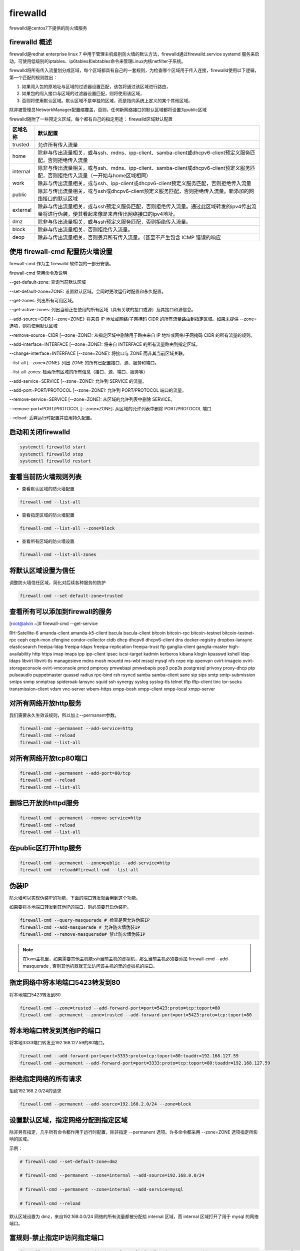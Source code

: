 firewalld
##################

firewalld是centos7下提供的防火墙服务

firewalld 概述
=======================
firewalld是redhat enterprise linux 7 中用于管理主机级别防火墙的默认方法，firewalld通过firewalld.service systemd 服务来启动，可使用低级别的iptables、ip6tables和ebtables命令来管理Linux内核netfilter子系统。

firewalld将所有传入流量划分成区域，每个区域都具有自己的一套规则，为检查哪个区域用于传入连接，firewalld使用以下逻辑，第一个匹配的规则胜出：

#. 如果闯入包的原地址与区域的过滤器设置匹配，该包将通过该区域进行路由，
#. 如果包的闯入接口与区域的过滤器设置匹配，则将使用该区域，
#. 否则将使用默认区域。默认区域不是单独的区域，而是指向系统上定义的某个其他区域。

除非被管理员NetworkManager配置缩覆盖，否则，任何新网络接口的默认区域都将设置为public区域

firewalld随附了一些预定义区域，每个都有自己的指定用途：
firewalld区域默认配置

===================    ==========
区域名称                默认配置
===================    ==========
trusted                 允许所有传入流量
home                    除非与传出流量相关，或与ssh、mdns、ipp-client、samba-client或dhcpv6-client预定义服务匹配，否则拒绝传入流量
internal                除非与传出流量相关，或与ssh、mdns、ipp-client、samba-client或dhcpv6-client预定义服务匹配，否则拒绝传入流量（一开始与home区域相同）
work                    除非与传出流量相关，或与ssh、ipp-client或dhcpv6-client预定义服务匹配，否则拒绝传入流量
public                  除非与传出流量相关，或与ssh或dhcpv6-client预定义服务匹配，否则拒绝传入流量。新添加的网络接口的默认区域
external                除非与传出流量相关，或与ssh预定义服务匹配，否则拒绝传入流量。通过此区域转发的ipv4传出流量将进行伪装，使其看起来像是来自传出网络接口的ipv4地址。
dmz                     除非与传出流量相关，或与ssh预定义服务匹配，否则拒绝传入流量。
block                   除非与传出流量相关，否则拒绝传入流量。
deop                    除非与传出流量相关，否则丢弃所有传入流量。（甚至不产生包含 ICMP 错误的响应
===================    ==========




使用 firewall-cmd 配置防火墙设置
========================================

firewall-cmd 作为主 firewalld 软件包的一部分安装。

firewall-cmd 常用命令及说明

--get-default-zone: 查询当前默认区域

--set-default-zone=ZONE: 设置默认区域。会同时更改运行时配置和永久配置。

--get-zones: 列出所有可用区域。

--get-active-zones: 列出当前正在使用的所有区域（具有关联的接口或源）及其接口和源信息。

--add-source=CIDR [--zone=ZONE]: 将来自 IP 地址或网络/子网掩码 CIDR 的所有流量路由到指定区域。如果未提供 --zone= 选项，则将使用默认区域

--remove-source=CIDR [--zone=ZONE]: 从指定区域中删除用于路由来自 IP 地址或网络/子网掩码 CIDR 的所有流量的规则。

--add-interface=INTERFACE [--zone=ZONE]: 将来自 INTERFACE 的所有流量路由到指定区域。

--change-interface=INTERFACE [--zone=ZONE]: 将接口与 ZONE 而非其当前区域关联。

--list-all [--zone=ZONE]: 列出 ZONE 的所有已配置接口、源、服务和端口。

--list-all-zones: 检索所有区域的所有信息（接口、源、端口、服务等）

--add-service=SERVICE [--zone=ZONE]: 允许到 SERVICE 的流量。

--add-port=PORT/PROTOCOL  [--zone=ZONE]: 允许到 PORT/PROTOCOL 端口的流量。

--remove-service=SERVICE [--zone=ZONE]: 从区域的允许列表中删除 SERVICE。

--remove-port=PORT/PROTOCOL [--zone=ZONE]: 从区域的允许列表中删除 PORT/PROTOCOL 端口

--reload: 丢弃运行时配置并应用持久配置。


启动和关闭firewalld
=========================

.. code-block:: bash

    systemctl firewalld start
    systemctl firewalld stop
    systemctl firewalld restart

查看当前防火墙规则列表
=========================

- 查看默认区域的防火墙配置

.. code-block:: bash

    firewall-cmd --list-all

- 查看指定区域的防火墙配置

.. code-block:: bash

    firewall-cmd --list-all --zone=block

- 查看所有区域的防火墙设置

.. code-block:: bash

    firewall-cmd --list-all-zones

将默认区域设置为信任
============================
调整防火墙信任区域，简化对后续各种服务的防护

.. code-block:: bash

    firewall-cmd --set-default-zone=trusted

查看所有可以添加到firewall的服务
===================================================



[root@alvin ~]# firewall-cmd --get-service

RH-Satellite-6 amanda-client amanda-k5-client bacula bacula-client bitcoin bitcoin-rpc bitcoin-testnet bitcoin-testnet-rpc ceph ceph-mon cfengine condor-collector ctdb dhcp dhcpv6 dhcpv6-client dns docker-registry dropbox-lansync elasticsearch freeipa-ldap freeipa-ldaps freeipa-replication freeipa-trust ftp ganglia-client ganglia-master high-availability http https imap imaps ipp ipp-client ipsec iscsi-target kadmin kerberos kibana klogin kpasswd kshell ldap ldaps libvirt libvirt-tls managesieve mdns mosh mountd ms-wbt mssql mysql nfs nrpe ntp openvpn ovirt-imageio ovirt-storageconsole ovirt-vmconsole pmcd pmproxy pmwebapi pmwebapis pop3 pop3s postgresql privoxy proxy-dhcp ptp pulseaudio puppetmaster quassel radius rpc-bind rsh rsyncd samba samba-client sane sip sips smtp smtp-submission smtps snmp snmptrap spideroak-lansync squid ssh synergy syslog syslog-tls telnet tftp tftp-client tinc tor-socks transmission-client vdsm vnc-server wbem-https xmpp-bosh xmpp-client xmpp-local xmpp-server

对所有网络开放http服务
=======================================================
我们需要永久生效该规则，所以加上--permanent参数。

.. code-block:: bash

    firewall-cmd --permanent --add-service=http
    firewall-cmd --reload
    firewall-cmd --list-all

对所有网络开放tcp80端口
===============================

.. code-block:: bash

    firewall-cmd --permanent --add-port=80/tcp
    firewall-cmd --reload
    firewall-cmd --list-all


删除已开放的httpd服务
===========================

.. code-block:: bash

    firewall-cmd --permanent --remove-service=http
    firewall-cmd --reload
    firewall-cmd --list-all

在public区打开http服务
=================================

.. code-block:: bash

    firewall-cmd --permanent --zone=public --add-service=http
    firewall-cmd --reload#firewall-cmd --list-all

伪装IP
===============
防火墙可以实现伪装IP的功能，下面的端口转发就会用到这个功能。

如果要将本地端口转发到其他IP的端口，则必须要开启伪装IP。

.. code-block:: bash

    firewall-cmd --query-masquerade # 检查是否允许伪装IP
    firewall-cmd --add-masquerade # 允许防火墙伪装IP
    firewall-cmd --remove-masquerade# 禁止防火墙伪装IP


.. note::

    在kvm主机里，如果需要其他主机能ssh当前主机的虚拟机，那么当前主机必须要添加 firewall-cmd --add-masquerade , 否则其他机器就无法访问该主机的里的虚拟机的端口。

指定网络中将本地端口5423转发到80
=================================================
将本地端口5423转发到80

.. code-block:: bash

    firewall-cmd --zone=trusted --add-forward-port=port=5423:proto=tcp:toport=80
    firewall-cmd --permanent --zone=trusted --add-forward-port=port=5423:proto=tcp:toport=80

将本地端口转发到其他IP的端口
===========================================
将本地3333端口转发至192.168.127.59的80端口。

.. code-block:: bash

    firewall-cmd --add-forward-port=port=3333:proto=tcp:toport=80:toaddr=192.168.127.59
    firewall-cmd --permanent --add-forward-port=port=3333:proto=tcp:toport=80:toaddr=192.168.127.59

拒绝指定网络的所有请求
=================================
拒绝192.168.2.0/24的请求

.. code-block:: bash

    firewall-cmd --permanent --add-source=192.168.2.0/24 --zone=block


设置默认区域，指定网络分配到指定区域
===============================================

除非另有指定，几乎所有命令都作用于运行时配置，除非指定 --permanent 选项。许多命令都采用 --zone=ZONE 选项指定所影响的区域。

示例：

.. code-block:: bash

    # firewall-cmd --set-default-zone=dmz

    # firewall-cmd --permanent --zone=internal --add-source=192.168.0.0/24

    # firewall-cmd --permanent --zone=internal --add-service=mysql

    # firewall-cmd --reload

默认区域设置为 dmz，来自192.168.0.0/24 网络的所有流量都被分配给 internal 区域，而 internal 区域打开了用于 mysql 的网络端口。

富规则-禁止指定IP访问指定端口
===================================

.. code-block:: bash

    firewall-cmd --permanent --add-rich-rule='rule family="ipv4" source address="192.168.38.1" port protocol="tcp" port="22" reject'
    firewall-cmd --reload

使用上面的规则会让目标地址来访问我们的端口的时候直接被拒绝掉，这里我们用的是reject，实际上我们也可以用drop，使用dorp表示直接丢弃对方的请求不回应，对方的访问请求不会直接被拒绝，而是超时。
富规则-允许指定ip访问指定端口
==================================
允许192.168.127.1访问我们的tcp80端口。

.. code-block:: bash

    firewall-cmd --permanent --add-rich-rule='rule family="ipv4" source address=192.168.127.1 port protocol="tcp" port="80" accept'

允许指定网络ping
======================

::

    firewall-cmd --permanent --add-rich-rule='rule family="ipv4" protocol value="icmp" source address="192.168.3.0/24" accept'


将网段添加到信任域
=======================


.. code-block:: bash

    firewall-cmd --add-source=192.168.0.0/24 --zone=trusted



查看可用的其他域


firewall-cmd --get-active-zones


添加或移除指定网卡到域
==========================

.. code-block:: bash

    firewall-cmd --remove-interface=eth1